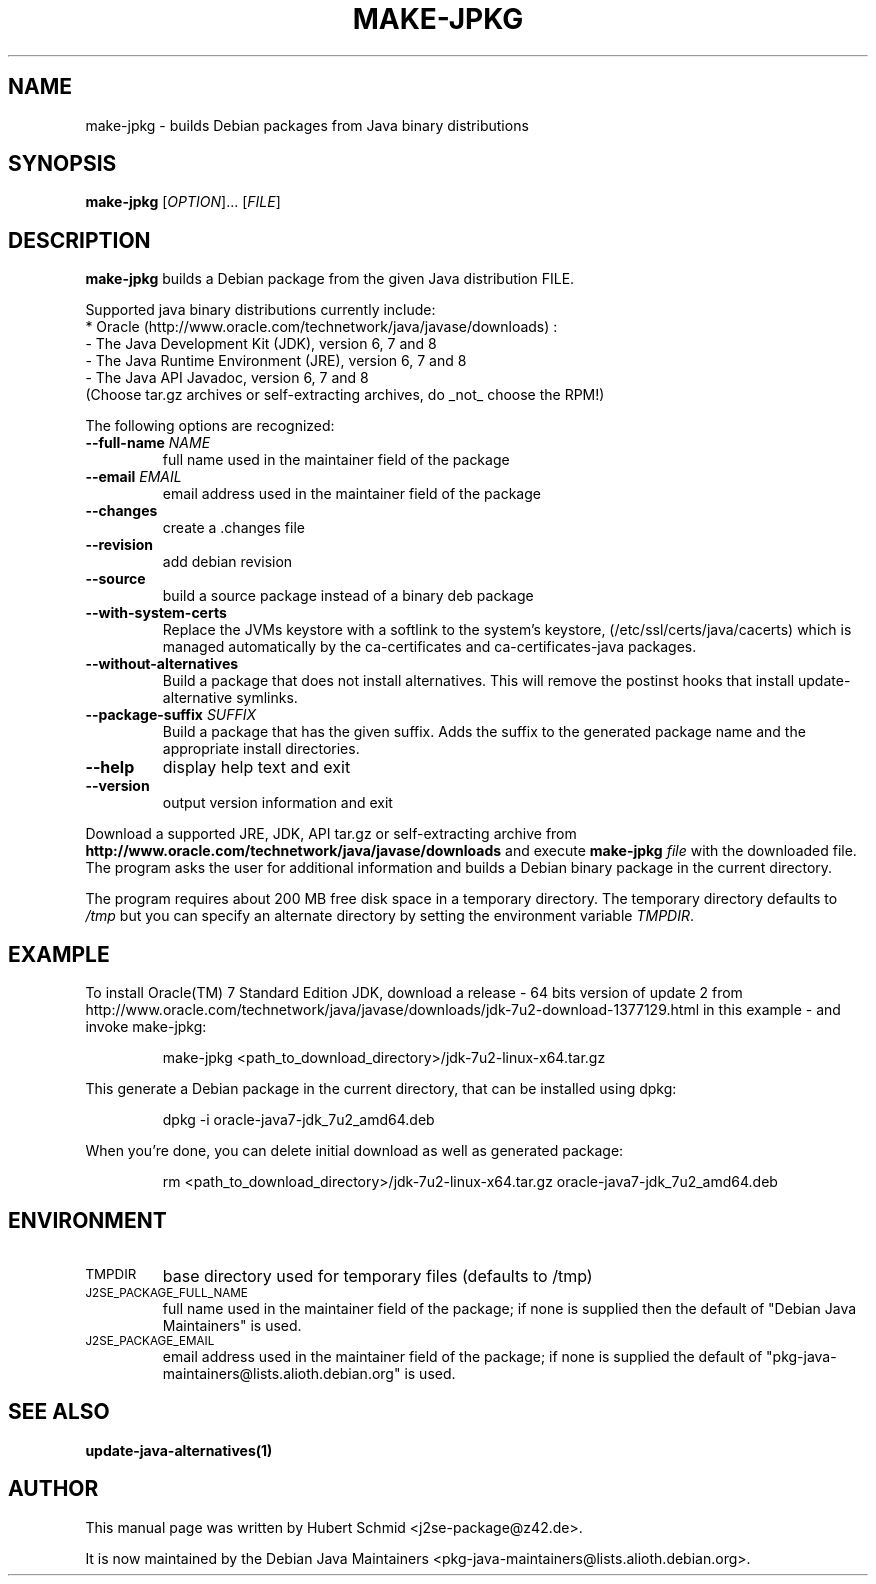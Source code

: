 .\"                                      Hey, EMACS: -*- nroff -*-
.\" First parameter, NAME, should be all caps
.\" Second parameter, SECTION, should be 1-8, maybe w/ subsection
.\" other parameters are allowed: see man(7), man(1)
.TH MAKE-JPKG 1 "January 22, 2012"
.\" Please adjust this date whenever revising the manpage.
.\"
.\" Some roff macros, for reference:
.\" .nh        disable hyphenation
.\" .hy        enable hyphenation
.\" .ad l      left justify
.\" .ad b      justify to both left and right margins
.\" .nf        disable filling
.\" .fi        enable filling
.\" .br        insert line break
.\" .sp <n>    insert n+1 empty lines
.\" for manpage-specific macros, see man(7)
.SH NAME
make-jpkg \- builds Debian packages from Java binary distributions
.SH SYNOPSIS
.B make-jpkg
[\fIOPTION\fR]... [\fIFILE\fR]
.SH DESCRIPTION
.\" TeX users may be more comfortable with the \fB<whatever>\fP and
.\" \fI<whatever>\fP escape sequences to invode bold face and italics,
.\" respectively.
.PP
\fBmake-jpkg\fP builds a Debian package from the given Java
distribution FILE.
.PP
Supported java binary distributions currently include:
  * Oracle (http://www.oracle.com/technetwork/java/javase/downloads) :
    - The Java Development Kit (JDK), version 6, 7 and 8
    - The Java Runtime Environment (JRE), version 6, 7 and 8
    - The Java API Javadoc, version 6, 7 and 8
  (Choose tar.gz archives or self-extracting archives, do _not_ choose the RPM!)
.PP
The following options are recognized:
.TP
.B --full-name \fINAME\fR
full name used in the maintainer field of the package
.TP
.B --email \fIEMAIL\fR
email address used in the maintainer field of the package
.TP
.B --changes
create a .changes file
.TP
.B --revision
add debian revision
.TP
.B --source
build a source package instead of a binary deb package
.TP
.B --with-system-certs
Replace the JVMs keystore with a softlink to the system's keystore,
(/etc/ssl/certs/java/cacerts) which is managed automatically by the
ca-certificates and ca-certificates-java packages.
.TP
.B --without-alternatives
Build a package that does not install alternatives.
This will remove the postinst hooks that install update-alternative symlinks.
.TP
.B --package-suffix \fISUFFIX\fR
Build a package that has the given suffix.
Adds the suffix to the generated package name and the appropriate install directories.
.TP
.B --help
display help text and exit
.TP
.B --version
output version information and exit
.PP
Download a supported JRE, JDK, API tar.gz or self-extracting archive from
.B http://www.oracle.com/technetwork/java/javase/downloads
and execute
.B make-jpkg
.I file
with the downloaded file. The program asks the user for additional
information and builds a Debian binary package in the current
directory.
.PP
The program requires about 200 MB free disk space in a temporary
directory. The temporary directory defaults to
.I /tmp
but you can specify an alternate directory by setting the environment
variable \fITMPDIR\fR.
.SH EXAMPLE
To install Oracle(TM) 7 Standard Edition JDK, download a release - 64 bits version of update 2 from http://www.oracle.com/technetwork/java/javase/downloads/jdk-7u2-download-1377129.html in this example - and invoke make-jpkg:
.IP
make-jpkg <path_to_download_directory>/jdk-7u2-linux-x64.tar.gz
.PP
This generate a Debian package in the current directory, that can be installed using dpkg:
.IP
dpkg \-i oracle-java7-jdk_7u2_amd64.deb
.PP
When you're done, you can delete initial download as well as generated package:
.IP
rm <path_to_download_directory>/jdk-7u2-linux-x64.tar.gz oracle-java7-jdk_7u2_amd64.deb
.PP
.SH ENVIRONMENT
.TP
.SM TMPDIR
base directory used for temporary files (defaults to /tmp)
.TP
.SM J2SE_PACKAGE_FULL_NAME
full name used in the maintainer field of the package; if none is supplied
then the default of "Debian Java Maintainers" is used.
.TP
.SM J2SE_PACKAGE_EMAIL
email address used in the maintainer field of the package; if none is supplied
the default of "pkg-java-maintainers@lists.alioth.debian.org" is used.
.SH SEE ALSO
.BR update-java-alternatives(1)
.SH AUTHOR
This manual page was written by Hubert Schmid <j2se-package@z42.de>.

It is now maintained by the Debian Java Maintainers <pkg-java-maintainers@lists.alioth.debian.org>.
